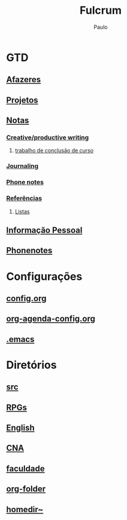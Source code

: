 
#+TITLE: Fulcrum
#+AUTHOR: Paulo

* GTD
  :PROPERTIES:
  :VISIBILITY: content
  :END: 
** [[file://media/paulo/HDD_1/syncthing/org/todos.org][Afazeres]]
** [[file://media/paulo/HDD_1/syncthing/org/projetos.org][Projetos]]
** [[file://media/paulo/HDD_1/syncthing/org/notes.org][Notas]]
*** [[file://media/paulo/HDD_1/syncthing/org/writing.org][Creative/productive writing]]
**** [[./tcc.org][trabalho de conclusão de curso]]
*** [[file://media/paulo/HDD_1/syncthing/org/journaling.org][Journaling]]
*** [[file://media/paulo/HDD_1/syncthing/org/phonenotes.org][Phone notes]]
*** [[file://media/paulo/HDD_1/syncthing/org/refs.org][Referências]]
**** [[/media/paulo/HDD_1/syncthing/org/lists.org][Listas]] 
** [[/media/paulo/HDD_1/syncthing/org/personalinfo.org][Informação Pessoal]]
** [[file://media/paulo/HDD_1/syncthing/org/phonenotes.org][Phonenotes]]


* Configurações 
  :PROPERTIES:
  :VISIBILITY: content
  :END:
** [[file://home/paulo/.emacs.d/config/config.org][config.org]]
** [[file://home/paulo/.emacs.d/config/org-agenda-config.org][org-agenda-config.org]]
** [[file://home/paulo/.emacs][.emacs]]

* Diretórios
  :PROPERTIES:
  :VISIBILITY: content
  :END:
** [[file://media/paulo/HDD_CREATIVE_FILES/src][src]]
** [[file://home/paulo/Documents/RPGs][RPGs]]
** [[file://media/paulo/HDD_1/syncthing/english][English]]
** [[file://home/paulo/Documents/Ingles/CNA][CNA]]
** [[file://home/paulo/docs/psi][faculdade]]
** [[file://media/paulo/HDD_1/syncthing/org][org-folder]]
** [[file://~/][homedir~]] 
